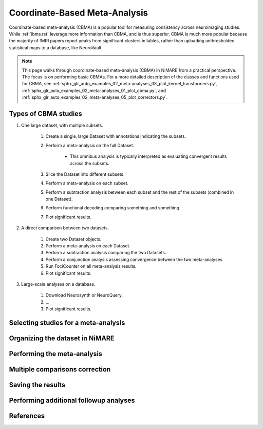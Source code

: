 Coordinate-Based Meta-Analysis
==============================

Coordinate-based meta-analysis (CBMA) is a popular tool for measuring consistency across neuroimaging studies.
While :ref:`ibma.rst` leverage more information than CBMA, and is thus superior,
CBMA is much more popular because the majority of fMRI papers report peaks from significant clusters in tables,
rather than uploading unthresholded statistical maps to a database, like NeuroVault.

.. note::
    This page walks through coordinate-based meta-analysis (CBMA) in NiMARE from a practical perspective.
    The focus is on performing basic CBMAs.
    For a more detailed description of the classes and functions used for CBMA, see
    :ref:`sphx_glr_auto_examples_02_meta-analyses_03_plot_kernel_transformers.py`,
    :ref:`sphx_glr_auto_examples_02_meta-analyses_01_plot_cbma.py`, and
    :ref:`sphx_glr_auto_examples_02_meta-analyses_05_plot_correctors.py`.

Types of CBMA studies
---------------------
1. One large dataset, with multiple subsets.

    1. Create a single, large Dataset with annotations indicating the subsets.
    2. Perform a meta-analysis on the full Dataset.

        - This omnibus analysis is typically interpreted as evaluating convergent results across the subsets.

    3. Slice the Dataset into different subsets.
    4. Perform a meta-analysis on each subset.
    5. Perform a subtraction analysis between each subset and the rest of the subsets (combined in one Dataset).
    6. Perform functional decoding comparing something and something.
    7. Plot significant results.

2. A direct comparison between two datasets.

    1. Create two Dataset objects.
    2. Perform a meta-analysis on each Dataset.
    3. Perform a subtraction analysis comparing the two Datasets.
    4. Perform a conjunction analysis assessing convergence between the two meta-analyses.
    5. Run FociCounter on all meta-analysis results.
    6. Plot significant results.

3. Large-scale analyses on a database.

    1. Download Neurosynth or NeuroQuery.
    2. ...
    3. Plot significant results.

Selecting studies for a meta-analysis
-------------------------------------

Organizing the dataset in NiMARE
--------------------------------

Performing the meta-analysis
----------------------------

.. figure:: ../auto_examples/02_meta-analyses/images/sphx_glr_01_plot_cbma_001.png
    :target: ../auto_examples/02_meta-analyses/01_plot_cbma.ipynb
    :align: center
    :scale: 100

Multiple comparisons correction
-------------------------------

Saving the results
------------------

Performing additional followup analyses
---------------------------------------

References
----------
.. footbibliography::
